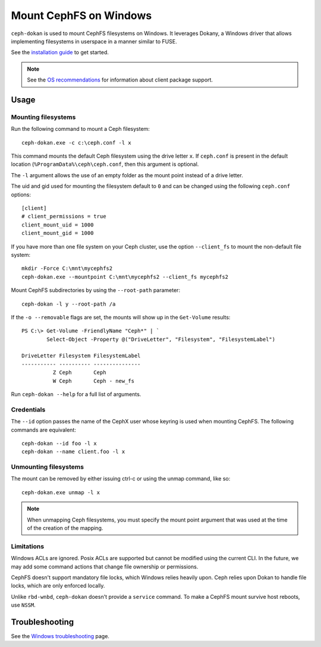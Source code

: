 .. _ceph-dokan:
=======================
Mount CephFS on Windows
=======================

``ceph-dokan`` is used to mount CephFS filesystems on Windows.  It leverages
Dokany, a Windows driver that allows implementing filesystems in userspace in a
manner similar to FUSE.

See the `installation guide`_ to get started.

.. note::

   See the `OS recommendations`_ for information about client package support.

Usage
=====

Mounting filesystems
--------------------

Run the following command to mount a Ceph filesystem::

   ceph-dokan.exe -c c:\ceph.conf -l x

This command mounts the default Ceph filesystem using the drive letter ``x``.
If ``ceph.conf`` is present in the default location
(``%ProgramData%\ceph\ceph.conf``, then this argument is optional.

The ``-l`` argument allows the use of an empty folder as the mount point
instead of a drive letter.

The uid and gid used for mounting the filesystem default to ``0`` and can be
changed using the following ``ceph.conf`` options::

    [client]
    # client_permissions = true
    client_mount_uid = 1000
    client_mount_gid = 1000

If you have more than one file system on your Ceph cluster, use the option
``--client_fs`` to mount the non-default file system::

    mkdir -Force C:\mnt\mycephfs2
    ceph-dokan.exe --mountpoint C:\mnt\mycephfs2 --client_fs mycephfs2

Mount CephFS subdirectories by using the ``--root-path`` parameter::

    ceph-dokan -l y --root-path /a

If the ``-o --removable`` flags are set, the mounts will show up in the
``Get-Volume`` results::

    PS C:\> Get-Volume -FriendlyName "Ceph*" | `
            Select-Object -Property @("DriveLetter", "Filesystem", "FilesystemLabel")

    DriveLetter Filesystem FilesystemLabel
    ----------- ---------- ---------------
              Z Ceph       Ceph
              W Ceph       Ceph - new_fs

Run ``ceph-dokan --help`` for a full list of arguments.

Credentials
-----------

The ``--id`` option passes the name of the CephX user whose keyring 
is used when mounting CephFS. The following commands are equivalent::

    ceph-dokan --id foo -l x
    ceph-dokan --name client.foo -l x

Unmounting filesystems
----------------------

The mount can be removed by either issuing ctrl-c or using the unmap command,
like so::

    ceph-dokan.exe unmap -l x

.. note:: When unmapping Ceph filesystems, you must specify the mount point
   argument that was used at the time of the creation of the mapping. 

Limitations
-----------

Windows ACLs are ignored. Posix ACLs are supported but cannot be modified using
the current CLI. In the future, we may add some command actions that change
file ownership or permissions.

CephFS doesn't support mandatory file locks, which Windows relies heavily upon.
Ceph relies upon Dokan to handle file locks, which are only enforced locally.

Unlike ``rbd-wnbd``, ``ceph-dokan`` doesn't provide a ``service`` command.  To
make a CephFS mount survive host reboots, use ``NSSM``.

Troubleshooting
===============

See the `Windows troubleshooting`_ page.

.. _Windows troubleshooting: ../../install/windows-troubleshooting
.. _installation guide: ../../install/windows-install
.. _OS recommendations: ../../start/os-recommendations
